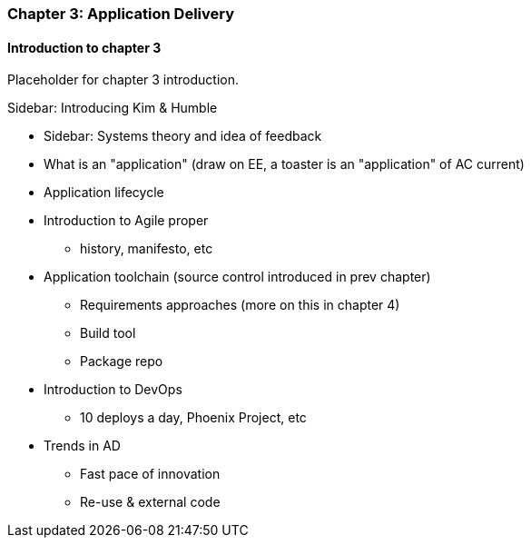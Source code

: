 === Chapter 3: Application Delivery

==== Introduction to chapter 3

Placeholder for chapter 3 introduction.

****
Sidebar: Introducing Kim & Humble
****

* Sidebar: Systems theory and idea of feedback

* What is an "application" (draw on EE, a toaster is an "application" of AC current)

* Application lifecycle

* Introduction to Agile proper
 - history, manifesto, etc

* Application toolchain (source control introduced in prev chapter)
 - Requirements approaches (more on this in chapter 4)
 - Build tool
 - Package repo

* Introduction to DevOps
 - 10 deploys a day, Phoenix Project, etc

* Trends in AD
 - Fast pace of innovation
 - Re-use & external code
